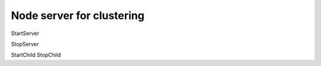 Node server for clustering
============================


StartServer

StopServer

StartChild
StopChild



